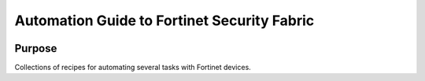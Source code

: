 Automation Guide to Fortinet Security Fabric
########################################################################

|docs|


Purpose
************************************************************************

Collections of recipes for automating several tasks with Fortinet devices.


.. |docs| image:: https://readthedocs.org/projects/automating-ftnt-securityfabric/badge/
    :alt: Documentation Status
    :scale: 100%
    :target: https://automating-ftnt-securityfabric.readthedocs.io/en/latest/?badge=latest
